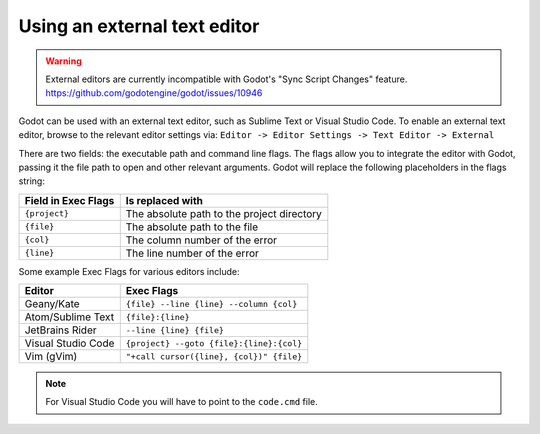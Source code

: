 .. _doc_external_editor:

Using an external text editor
==============================

.. warning::

    External editors are currently incompatible with Godot's "Sync Script Changes" feature.
    https://github.com/godotengine/godot/issues/10946

Godot can be used with an external text editor, such as Sublime Text or Visual Studio Code.
To enable an external text editor, browse to the relevant editor settings via:
``Editor -> Editor Settings -> Text Editor -> External``

.. image:: img/editor_settings.png

There are two fields: the executable path and command line flags. The flags
allow you to integrate the editor with Godot, passing it the file path to open
and other relevant arguments. Godot will replace the following placeholders in
the flags string:

+---------------------+-----------------------------------------------------+
| Field in Exec Flags | Is replaced with                                    |
+=====================+=====================================================+
| ``{project}``       | The absolute path to the project directory          |
+---------------------+-----------------------------------------------------+
| ``{file}``          | The absolute path to the file                       |
+---------------------+-----------------------------------------------------+
| ``{col}``           | The column number of the error                      |
+---------------------+-----------------------------------------------------+
| ``{line}``          | The line number of the error                        |
+---------------------+-----------------------------------------------------+

Some example Exec Flags for various editors include:

+---------------------+-----------------------------------------------------+
| Editor              | Exec Flags                                          |
+=====================+=====================================================+
| Geany/Kate          | ``{file} --line {line} --column {col}``             |
+---------------------+-----------------------------------------------------+
| Atom/Sublime Text   | ``{file}:{line}``                                   |
+---------------------+-----------------------------------------------------+
| JetBrains Rider     | ``--line {line} {file}``                            |
+---------------------+-----------------------------------------------------+
| Visual Studio Code  | ``{project} --goto {file}:{line}:{col}``            |
+---------------------+-----------------------------------------------------+
| Vim (gVim)          | ``"+call cursor({line}, {col})" {file}``            |
+---------------------+-----------------------------------------------------+

.. note:: For Visual Studio Code you will have to point to the ``code.cmd`` file.
